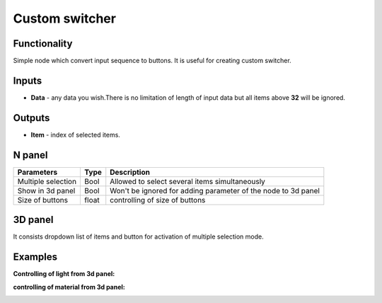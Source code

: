 Custom switcher
===============

.. image:: https://user-images.githubusercontent.com/28003269/59678662-11dd6500-91de-11e9-9b28-a08aebaea8b8.png

Functionality
-------------
Simple node which convert input sequence to buttons. It is useful for creating custom switcher.

Inputs
------

- **Data** - any data you wish.There is no limitation of length of input data but all items above **32** will be ignored.

Outputs
-------

- **Item** - index of selected items.

N panel
-------

+--------------------+-------+--------------------------------------------------------------------------------+
| Parameters         | Type  | Description                                                                    |
+====================+=======+================================================================================+
| Multiple selection | Bool  | Allowed to select several items simultaneously                                 |
+--------------------+-------+--------------------------------------------------------------------------------+
| Show in 3d panel   | Bool  | Won't be ignored for adding parameter of the node to 3d panel                  |
+--------------------+-------+--------------------------------------------------------------------------------+
| Size of buttons    | float | controlling of size of buttons                                                 |
+--------------------+-------+--------------------------------------------------------------------------------+

3D panel
--------

It consists dropdown list of items and button for activation of multiple selection mode.

Examples
--------
**Controlling of light from 3d panel:**

.. image:: https://user-images.githubusercontent.com/28003269/59653042-7deda800-91a1-11e9-892f-f3e927612d72.gif

.. image:: https://user-images.githubusercontent.com/28003269/59653046-80500200-91a1-11e9-8314-3c7ebe98d3f8.png

**controlling of material from 3d panel:**

.. image:: https://user-images.githubusercontent.com/28003269/59654477-5d285100-91a7-11e9-8a9b-f436d6de57db.gif

.. image:: https://user-images.githubusercontent.com/28003269/59654483-644f5f00-91a7-11e9-92cb-70da3cc641b0.png